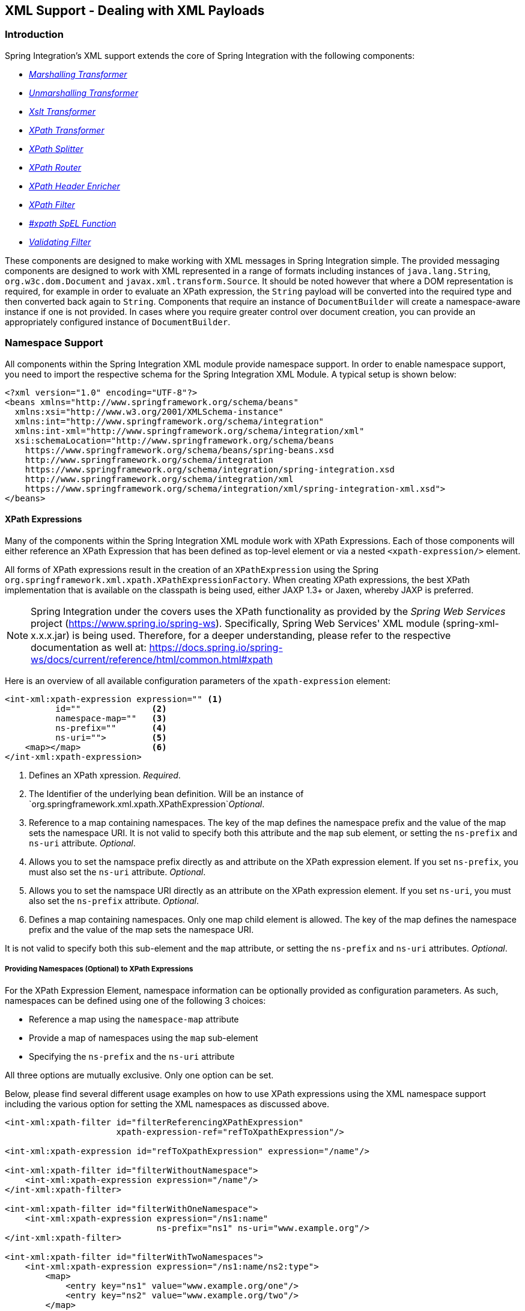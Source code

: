 [[xml]]
== XML Support - Dealing with XML Payloads

[[xml-intro]]
=== Introduction

Spring Integration's XML support extends the core of Spring Integration with the following components:

* _<<xml-transformation,Marshalling Transformer>>_
* _<<xml-transformation,Unmarshalling Transformer>>_
* _<<xml-transformation,Xslt Transformer>>_
* _<<xml-xpath-transformer,XPath Transformer>>_
* _<<xml-xpath-splitting,XPath Splitter>>_
* _<<xml-xpath-routing,XPath Router>>_
* _<<xml-xpath-header-enricher,XPath Header Enricher>>_
* _<<xml-xpath-filter,XPath Filter>>_
* _<<xpath-spel-function,#xpath SpEL Function>>_
* _<<xml-validating-filter,Validating Filter>>_




These components are designed to make working with XML messages in Spring Integration simple.
The provided messaging components are designed to work with XML represented in a range of formats including instances of `java.lang.String`, `org.w3c.dom.Document` and `javax.xml.transform.Source`.
It should be noted however that where a DOM representation is required, for example in order to evaluate an XPath expression, the `String` payload will be converted into the required type and then converted back again to `String`.
Components that require an instance of `DocumentBuilder` will create a namespace-aware instance if one is not provided.
In cases where you require greater control over document creation, you can provide an appropriately configured instance of `DocumentBuilder`.

[[xpath-namespace-support]]
=== Namespace Support

All components within the Spring Integration XML module provide namespace support.
In order to enable namespace support, you need to import the respective schema for the Spring Integration XML Module.
A typical setup is shown below:

[source,xml]
----
<?xml version="1.0" encoding="UTF-8"?>
<beans xmlns="http://www.springframework.org/schema/beans"
  xmlns:xsi="http://www.w3.org/2001/XMLSchema-instance"
  xmlns:int="http://www.springframework.org/schema/integration"
  xmlns:int-xml="http://www.springframework.org/schema/integration/xml"
  xsi:schemaLocation="http://www.springframework.org/schema/beans
    https://www.springframework.org/schema/beans/spring-beans.xsd
    http://www.springframework.org/schema/integration
    https://www.springframework.org/schema/integration/spring-integration.xsd
    http://www.springframework.org/schema/integration/xml
    https://www.springframework.org/schema/integration/xml/spring-integration-xml.xsd">
</beans>
----

[[xml-xpath-expressions]]
==== XPath Expressions

Many of the components within the Spring Integration XML module work with XPath Expressions.
Each of those components will either reference an XPath Expression that has been defined as top-level element or via a nested `<xpath-expression/>` element.

All forms of XPath expressions result in the creation of an `XPathExpression` using the Spring `org.springframework.xml.xpath.XPathExpressionFactory`.
When creating XPath expressions, the best XPath implementation that is available on the classpath is being used, either JAXP 1.3+ or Jaxen, whereby JAXP is preferred.

NOTE: Spring Integration under the covers uses the XPath functionality as provided by the _Spring Web Services_ project (https://www.spring.io/spring-ws).
Specifically, Spring Web Services' XML module (spring-xml-x.x.x.jar) is being used.
Therefore, for a deeper understanding, please refer to the respective documentation as well at: https://docs.spring.io/spring-ws/docs/current/reference/html/common.html#xpath

Here is an overview of all available configuration parameters of the `xpath-expression` element:

[source,xml]
----
<int-xml:xpath-expression expression="" <1>
          id=""              <2>
          namespace-map=""   <3>
          ns-prefix=""       <4>
          ns-uri="">         <5>
    <map></map>              <6>
</int-xml:xpath-expression>
----

<1> Defines an XPath xpression.
_Required_.


<2> The Identifier of the underlying bean definition.
Will be an instance of `org.springframework.xml.xpath.XPathExpression`_Optional_.


<3> Reference to a map containing namespaces.
The key of the map defines the namespace prefix and the value of the map sets the namespace URI.
It is not valid to specify both this attribute and the `map` sub element, or setting the `ns-prefix` and `ns-uri` attribute.
_Optional_.


<4> Allows you to set the namspace prefix directly as and attribute on the XPath expression element.
If you set `ns-prefix`, you must also set the `ns-uri` attribute.
_Optional_.


<5> Allows you to set the namspace URI directly as an attribute on the XPath expression element.
If you set `ns-uri`, you must also set the `ns-prefix` attribute.
_Optional_.


<6> Defines a map containing namespaces.
Only one map child element is allowed.
The key of the map defines the namespace prefix and the value of the map sets the namespace URI.

It is not valid to specify both this sub-element and the `map` attribute, or setting the `ns-prefix` and `ns-uri` attributes.
_Optional_.

===== Providing Namespaces (Optional) to XPath Expressions

For the XPath Expression Element, namespace information can be optionally provided as configuration parameters.
As such, namespaces can be defined using one of the following 3 choices:

* Reference a map using the `namespace-map` attribute
* Provide a map of namespaces using the `map` sub-element
* Specifying the `ns-prefix` and the `ns-uri` attribute



All three options are mutually exclusive.
Only one option can be set.

Below, please find several different usage examples on how to use XPath expressions using the XML namespace support including the various option for setting the XML namespaces as discussed above.

[source,xml]
----
<int-xml:xpath-filter id="filterReferencingXPathExpression"
                      xpath-expression-ref="refToXpathExpression"/>

<int-xml:xpath-expression id="refToXpathExpression" expression="/name"/>

<int-xml:xpath-filter id="filterWithoutNamespace">
    <int-xml:xpath-expression expression="/name"/>
</int-xml:xpath-filter>

<int-xml:xpath-filter id="filterWithOneNamespace">
    <int-xml:xpath-expression expression="/ns1:name"
                              ns-prefix="ns1" ns-uri="www.example.org"/>
</int-xml:xpath-filter>

<int-xml:xpath-filter id="filterWithTwoNamespaces">
    <int-xml:xpath-expression expression="/ns1:name/ns2:type">
        <map>
            <entry key="ns1" value="www.example.org/one"/>
            <entry key="ns2" value="www.example.org/two"/>
        </map>
    </int-xml:xpath-expression>
</int-xml:xpath-filter>

<int-xml:xpath-filter id="filterWithNamespaceMapReference">
    <int-xml:xpath-expression expression="/ns1:name/ns2:type"
                              namespace-map="defaultNamespaces"/>
</int-xml:xpath-filter>

<util:map id="defaultNamespaces">
    <util:entry key="ns1" value="www.example.org/one"/>
    <util:entry key="ns2" value="www.example.org/two"/>
</util:map>
----

===== Using XPath Expressions with Default Namespaces

When working with default namespaces, you may run into situations that behave differently than originally expected.
Let's assume we have the following XML document:

[source,xml]
----
<?xml version="1.0" encoding="UTF-8"?>
<order>
    <orderItem>
        <isbn>0321200683</isbn>
        <quantity>2</quantity>
    </orderItem>
    <orderItem>
        <isbn>1590596439</isbn>
        <quantity>1</quantity>
    </orderItem>
</order>
----

This document is not declaring any namespace.
Therefore, applying the following XPath Expression will work as expected:

[source,xml]
----
<int-xml:xpath-expression expression="/order/orderItem" />
----

You might expect that the same expression will also work for the following XML file.
It looks exactly the same as the previous example but in addition it also declares a default namespace:

_http://www.example.org/orders_

[source,xml]
----
<?xml version="1.0" encoding="UTF-8"?>
<order xmlns="http://www.example.org/orders">
	<orderItem>
		<isbn>0321200683</isbn>
		<quantity>2</quantity>
	</orderItem>
	<orderItem>
		<isbn>1590596439</isbn>
		<quantity>1</quantity>
	</orderItem>
</order>
----

However, the XPath Expression used previously will fail in this case.

In order to solve this issue, you must provide a namespace prefix and a namespace URI using either the _ns-prefix_ and _ns-uri_ attribute or by providing a _namespace-map_ attribute instead.
The namespace URI must match the namespace declared in your XML document, which in this example is _http://www.example.org/orders_.

The namespace prefix, however, can be arbitrarily chosen.
In fact, just providing an empty String will actually work (Null is not allowed).
In the case of a namespace prefix consisting of an empty String, your Xpath Expression will use a colon (":") to indicate the default namespace.
If you leave the colon off, the XPath expression will not match.
The following XPath Expression will match against the XML document above:

[source,xml]
----
<int-xml:xpath-expression expression="/:order/:orderItem"
    ns-prefix="" ns-uri="https://www.example.org/prodcuts"/>
----

Of course you can also provide any other arbitrarily chosen namespace prefix.
The following XPath expression using the _myorder_ namespace prefix will match also:

[source,xml]
----
<int-xml:xpath-expression expression="/myorder:order/myorder:orderItem"
    ns-prefix="myorder" ns-uri="https://www.example.org/prodcuts"/>
----

It is important to remember that the namespace URI is the really important piece of information to declare, not the prefix itself.
The https://jaxen.codehaus.org/faq.html[Jaxen FAQ] summarizes the point very well:

[quote]
In XPath 1.0, all unprefixed names are unqualified.
There is no requirement that the prefixes used in the XPath expression are the same as the prefixes used in the document being queried.
Only the namespace URIs need to match, not the prefixes.

[[xml-transformation]]
=== Transforming XML Payloads

[[xml-transformation-beans]]
==== Configuring Transformers as Beans

This section will explain the workings of the following transformers and how to configure them as _beans_:

* link:#xml-unmarshalling-transformer[UnmarshallingTransformer]


* link:#xml-marshalling-transformer[MarshallingTransformer]


* link:#xml-xslt-payload-transformers[XsltPayloadTransformer]



All of the provided XML transformers extend https://docs.spring.io/spring-integration/api/org/springframework/integration/transformer/AbstractTransformer.html[AbstractTransformer] or  https://docs.spring.io/spring-integration/api/org/springframework/integration/transformer/AbstractPayloadTransformer.html[AbstractPayloadTransformer] and therefore implement  https://docs.spring.io/spring-integration/api/org/springframework/integration/transformer/Transformer.html[Transformer].
When configuring XML transformers as beans in Spring Integration, you would normally configure the _Transformer_ in conjunction with a  https://docs.spring.io/spring-integration/api/org/springframework/integration/transformer/MessageTransformingHandler.html[MessageTransformingHandler].
This allows the transformer to be used as an _Endpoint_.
Finally, the namespace support will be discussed, which allows for the simple configuration of the transformers as elements in XML.

[[xml-unmarshalling-transformer]]
===== UnmarshallingTransformer

An https://docs.spring.io/spring-integration/api/org/springframework/integration/xml/transformer/UnmarshallingTransformer.html[UnmarshallingTransformer] allows an XML `Source` to be unmarshalled using implementations of the https://docs.spring.io/spring/docs/current/spring-framework-reference/html/oxm.html[Spring OXM] `Unmarshaller`.
Spring's Object/XML Mapping support provides several implementations supporting marshalling and unmarshalling using https://en.wikipedia.org/wiki/Java_Architecture_for_XML_Binding[JAXB], http://www.castor.org/[Castor] and http://jibx.sourceforge.net/[JiBX] amongst others.
The unmarshaller requires an instance of `Source`.
If the message payload is not an instance of `Source`, conversion will be attempted.
Currently `String`, `File` and `org.w3c.dom.Document` payloads are supported.
Custom conversion to a `Source` is also supported by injecting an implementation of a https://docs.spring.io/spring-integration/api/org/springframework/integration/xml/source/SourceFactory.html[SourceFactory].

NOTE: If a `SourceFactory` is not set explicitly, the property on the `UnmarshallingTransformer` will by default be set to a https://docs.spring.io/spring-integration/api/org/springframework/integration/xml/source/DomSourceFactory.html[DomSourceFactory].

[source,xml]
----
<bean id="unmarshallingTransformer" class="o.s.i.xml.transformer.UnmarshallingTransformer">
    <constructor-arg>
        <bean class="org.springframework.oxm.jaxb.Jaxb2Marshaller">
            <property name="contextPath" value="org.example" />
        </bean>
    </constructor-arg>
</bean>
----

[[xml-marshalling-transformer]]
===== MarshallingTransformer

The https://docs.spring.io/spring-integration/api/org/springframework/integration/xml/transformer/MarshallingTransformer.html[MarshallingTransformer] allows an object graph to be converted into XML using a Spring OXM `Marshaller`.
By default the `MarshallingTransformer` will return a `DomResult`.
However, the type of result can be controlled by configuring an alternative `ResultFactory` such as `StringResultFactory`.
In many cases it will be more convenient to transform the payload into an alternative XML format.
To achieve this, configure a `ResultTransformer`.
Two implementations are provided, one which converts to `String` and another which converts to `Document`.

[source,xml]
----
<bean id="marshallingTransformer" class="o.s.i.xml.transformer.MarshallingTransformer">
    <constructor-arg>
        <bean class="org.springframework.oxm.jaxb.Jaxb2Marshaller">
            <property name="contextPath" value="org.example"/>
        </bean>
    </constructor-arg>
    <constructor-arg>
        <bean class="o.s.i.xml.transformer.ResultToDocumentTransformer"/>
    </constructor-arg>
</bean>
----

By default, the `MarshallingTransformer` will pass the payload Object to the `Marshaller`, but if its boolean `extractPayload` property is set to `false`, the entire `Message` instance will be passed to the `Marshaller` instead.
That may be useful for certain custom implementations of the `Marshaller` interface, but typically the payload is the appropriate source Object for marshalling when delegating to any of the various out-of-the-box `Marshaller` implementations.

[[xml-xslt-payload-transformers]]
===== XsltPayloadTransformer

https://docs.spring.io/spring-integration/api/org/springframework/integration/xml/transformer/XsltPayloadTransformer.html[XsltPayloadTransformer] transforms XML payloads using https://en.wikipedia.org/wiki/XSL_Transformations[Extensible Stylesheet Language Transformations] (XSLT).
The transformer's constructor requires an instance of either https://docs.spring.io/spring/docs/current/javadoc-api/org/springframework/core/io/Resource.html[Resource] or https://docs.oracle.com/javase/6/docs/api/javax/xml/transform/Templates.html[Templates] to be passed in.
Passing in a `Templates` instance allows for greater configuration of the `TransformerFactory` used to create the template instance.

As with the link:#xml-unmarshalling-transformer[UnmarshallingTransformer], the `XsltPayloadTransformer` will do the actual XSLT transformation using instances of `Source`.
Therefore, if the message payload is not an instance of `Source`, conversion will be attempted.
`String` and `Document` payloads are supported directly.

Custom conversion to a `Source` is also supported by injecting an implementation of a https://docs.spring.io/spring-integration/api/org/springframework/integration/xml/source/SourceFactory.html[SourceFactory].

NOTE: If a `SourceFactory` is not set explicitly, the property on the `XsltPayloadTransformer` will by default be set to a  https://docs.spring.io/spring-integration/api/org/springframework/integration/xml/source/DomSourceFactory.html[DomSourceFactory].

By default, the `XsltPayloadTransformer` will create a message with a https://docs.oracle.com/javase/6/docs/api/javax/xml/transform/Result.html[Result] payload, similar to the `XmlPayloadMarshallingTransformer`.
This can be customised by providing a https://docs.spring.io/spring-integration/api/org/springframework/integration/xml/result/ResultFactory.html[ResultFactory] and/or a  https://docs.spring.io/spring-integration/api/org/springframework/integration/xml/transformer/ResultTransformer.html[ResultTransformer].

[source,xml]
----
<bean id="xsltPayloadTransformer" class="o.s.i.xml.transformer.XsltPayloadTransformer">
  <constructor-arg value="classpath:org/example/xsl/transform.xsl"/>
  <constructor-arg>
    <bean class="o.s.i.xml.transformer.ResultToDocumentTransformer"/>
  </constructor-arg>
</bean>
----

Starting with Spring Integration 3.0, you can now specify the transformer factory class name using a constructor argument.
This is configured using the `transformer-factory-class` attribute when using the namespace.

[[xml-using-result-transformers]]
===== ResultTransformers

Both the `MarshallingTransformer` and the `XsltPayloadTransformer` allow you to specify a https://docs.spring.io/spring-integration/api/org/springframework/integration/xml/transformer/ResultTransformer.html[ResultTransformer].
Thus, if the Marshalling or XSLT transformation returns a https://docs.oracle.com/javase/6/docs/api/javax/xml/transform/Result.html[Result], than you have the option to also use a `ResultTransformer` to transform the `Result` into another format.
Spring Integration provides 2 concrete`ResultTransformer` implementations:

* https://docs.spring.io/spring-integration/api/org/springframework/integration/xml/transformer/ResultToDocumentTransformer.html[ResultToDocumentTransformer]

* https://docs.spring.io/spring-integration/api/org/springframework/integration/xml/transformer/ResultToStringTransformer.html[ResultToStringTransformer]



_Using ResultTransformers with the MarshallingTransformer_

By default, the _MarshallingTransformer_ will always return a https://docs.oracle.com/javase/6/docs/api/javax/xml/transform/Result.html[Result].
By specifying a `ResultTransformer`, you can customize the type of payload returned.

_Using ResultTransformers with the XsltPayloadTransformer_

The behavior is slighly more complex for the _XsltPayloadTransformer_.
By default, if the input payload is an instance of `String` or https://docs.oracle.com/javase/6/docs/api/org/w3c/dom/Document.html[Document] the _resultTransformer_ property is ignored.

However, if the input payload is a https://docs.oracle.com/javase/6/docs/api/javax/xml/transform/Source.html[Source] or any other type, then the _resultTransformer_ property is applied.
Additionally, you can set the property _alwaysUseResultFactory_ to `true`, which will also cause the specified _resultTransformer_ to being used.

For more information and examples, please see <<xml-using-result-transformers-namespace>>

[[xml-transformer-namespace]]
==== Namespace Support for XML Transformers

Namespace support for all XML transformers is provided in the Spring Integration XML namespace, a template for which can be seen below.
The namespace support for transformers creates an instance of either`EventDrivenConsumer` or `PollingConsumer` according to the type of the provided input channel.
The namespace support is designed to reduce the amount of XML configuration by allowing the creation of an endpoint and transformer using one element.

_UnmarshallingTransformer_

The namespace support for the `UnmarshallingTransformer` is shown below.
Since the namespace is now creating an endpoint instance rather than a transformer, a poller can also be nested within the element to control the polling of the input channel.

[source,xml]
----
<int-xml:unmarshalling-transformer id="defaultUnmarshaller"
    input-channel="input" output-channel="output"
    unmarshaller="unmarshaller"/>

<int-xml:unmarshalling-transformer id="unmarshallerWithPoller"
    input-channel="input" output-channel="output"
    unmarshaller="unmarshaller">
    <int:poller fixed-rate="2000"/>
<int-xml:unmarshalling-transformer/>
----

_MarshallingTransformer_

The namespace support for the marshalling transformer requires an `input-channel`, `output-channel` and a reference to a `marshaller`.
The optional `result-type` attribute can be used to control the type of result created.
Valid values are `StringResult` or `DomResult` (the default).

[source,xml]
----
<int-xml:marshalling-transformer
     input-channel="marshallingTransformerStringResultFactory"
     output-channel="output"
     marshaller="marshaller"
     result-type="StringResult" />

<int-xml:marshalling-transformer
    input-channel="marshallingTransformerWithResultTransformer"
    output-channel="output"
    marshaller="marshaller"
    result-transformer="resultTransformer" />

<bean id="resultTransformer" class="o.s.i.xml.transformer.ResultToStringTransformer"/>
----

Where the provided result types are not sufficient, a reference to a custom implementation of `ResultFactory` can be provided as an alternative to setting the `result-type` attribute, using the `result-factory` attribute.
The attributes _result-type_ and _result-factory_ are mutually exclusive.

NOTE: Internally, the result types `StringResult` and `DomResult` are represented by the `ResultFactory` s  https://docs.spring.io/spring-integration/api/org/springframework/integration/xml/result/StringResultFactory.html[StringResultFactory] and  https://docs.spring.io/spring-integration/api/org/springframework/integration/xml/result/DomResultFactory.html[DomResultFactory] respectively.

_XsltPayloadTransformer_

Namespace support for the `XsltPayloadTransformer` allows you to either pass in a `Resource`, in order to create the https://docs.oracle.com/javase/6/docs/api/javax/xml/transform/Templates.html[Templates] instance, or alternatively, you can pass in a precreated `Templates` instance as a reference.
In common with the marshalling transformer, the type of the result output can be controlled by specifying either the `result-factory` or `result-type` attribute.
A `result-transformer` attribute can also be used to reference an implementation of `ResultTransformer` where conversion of the result is required before sending.

IMPORTANT: If you specify the `result-factory` or the `result-type` attribute, then the `alwaysUseResultFactory` property on the underlying https://docs.spring.io/spring-integration/api/org/springframework/integration/xml/transformer/XsltPayloadTransformer.html[XsltPayloadTransformer] will be set to `true` by the https://docs.spring.io/spring-integration/api/org/springframework/integration/xml/config/XsltPayloadTransformerParser.html[XsltPayloadTransformerParser].

[source,xml]
----
<int-xml:xslt-transformer id="xsltTransformerWithResource"
    input-channel="withResourceIn" output-channel="output"
    xsl-resource="org/springframework/integration/xml/config/test.xsl"/>

<int-xml:xslt-transformer id="xsltTransformerWithTemplatesAndResultTransformer"
    input-channel="withTemplatesAndResultTransformerIn" output-channel="output"
    xsl-templates="templates"
    result-transformer="resultTransformer"/>
----

Often you may need to have access to Message data, such as the Message Headers, in order to assist with transformation.
For example, you may need to get access to certain Message Headers and pass them on as parameters to a transformer (e.g., `transformer.setParameter(..)`).
Spring Integration provides two convenient ways to accomplish this, as illustrated in following example:

[source,xml]
----
<int-xml:xslt-transformer id="paramHeadersCombo"
    input-channel="paramHeadersComboChannel" output-channel="output"
    xsl-resource="classpath:transformer.xslt"
    xslt-param-headers="testP*, *foo, bar, baz">

    <int-xml:xslt-param name="helloParameter" value="hello"/>
    <int-xml:xslt-param name="firstName" expression="headers.fname"/>
</int-xml:xslt-transformer>
----

If message header names match 1:1 to parameter names, you can simply use `xslt-param-headers` attribute.
There you can also use wildcards for simple pattern matching, which supports the following simple pattern styles: "xxx*", "*xxx", "*xxx*" and "xxx*yyy".

You can also configure individual Xslt parameters via the _<xslt-param/>_ sub element.
There you can use either the `expression` or `value` attribute.
The `expression` attribute should be any valid SpEL expression with Message being the root object of the expression evaluation context.
The `value` attribute, just like any `value` in Spring beans, allows you to specify simple scalar values.
You can also use property placeholders (e.g., ${some.value}).
So as you can see, with the `expression` and `value` attribute, Xslt parameters could now be mapped to any accessible part of the Message as well as any literal value.

Starting with Spring Integration 3.0, you can now specify the transformer factory class name using the `transformer-factory-class` attribute.

[[xml-using-result-transformers-namespace]]
==== Namespace Configuration and ResultTransformers

The usage of `ResultTransformers` was previously introduced in <<xml-using-result-transformers>>.
The following example illustrates several special use-cases using XML namespace configuration.
First, we define the `ResultTransformer`:

[source,xml]
----
<beans:bean id="resultToDoc" class="o.s.i.xml.transformer.ResultToDocumentTransformer"/>
----

This `ResultTransformer` will accept either a `StringResult` or a `DOMResult` as input and converts the input into a `Document`.

Now, let's declare the transformer:

[source,xml]
----
<int-xml:xslt-transformer input-channel="in" output-channel="fahrenheitChannel"
    xsl-resource="classpath:noop.xslt" result-transformer="resultToDoc"/>
----

If the incoming message's payload is of type `Source`, then as first step the `Result` is determined using the `ResultFactory`.
As we did not specify a `ResultFactory`, the default `DomResultFactory` is used, meaning that the transformation will yield a `DomResult`.

However, as we specified a _ResultTransformer_, it will be used and the resulting Message payload will be of type`Document`.

IMPORTANT: If the incoming message's payload is of type `String`, the payload after the Xslt transformation will be a String.
Similarly, if the incoming message's payload is of type `Document`, the payload after the Xslt transformation will be a`Document`.
The specified _ResultTransformer_ will be ignored with `String` or `Document` payloads.

If the message payload is neither a `Source`, `String` or `Document`, as a fallback option, it is attempted to create a`Source` using the default  https://docs.spring.io/spring-integration/api/org/springframework/integration/xml/source/SourceFactory.html[SourceFactory].
As we did not specify a `SourceFactory` explicitly using the _source-factory_ attribute, the default  https://docs.spring.io/spring-integration/api/org/springframework/integration/xml/source/DomSourceFactory.html[DomSourceFactory] is used.
If successful, the XSLT transformation is executed as if the payload was of type `Source`, which we described in the previous paragraphs.

NOTE: The `DomSourceFactory` supports the creation of a `DOMSource` from a either `Document`, `File` or `String` payloads.

The next transformer declaration adds a _result-type_ attribute using `StringResult` as its value.
First, the _result-type_ is internally represented by the `StringResultFactory`.
Thus, you could have also added a reference to a `StringResultFactory`, using the _result-factory_ attribute, which would haven been the same.

[source,xml]
----
<int-xml:xslt-transformer input-channel="in" output-channel="fahrenheitChannel"
		xsl-resource="classpath:noop.xslt" result-transformer="resultToDoc"
		result-type="StringResult"/>
----

Because we are using a `ResultFactory`, the _alwaysUseResultFactory_ property of the `XsltPayloadTransformer` class will be implicitly set to `true`.
Consequently, the referenced `ResultToDocumentTransformer` will be used.

Therefore, if you transform a payload of type `String`, the resulting payload will be of type https://docs.oracle.com/javase/6/docs/api/org/w3c/dom/Document.html[Document].

_XsltPayloadTransformer and <xsl:output method="text"/>_

`<xsl:output method="text"/>` tells the XSLT template to only produce text content from the input source.
In this particular case there is no reason to have a `DomResult`.
Therefore, the https://docs.spring.io/spring-integration/api/org/springframework/integration/xml/transformer/XsltPayloadTransformer.html[XsltPayloadTransformer] defaults to `StringResult` if the https://docs.oracle.com/javase/7/docs/api/javax/xml/transform/Transformer.html#getOutputProperties()[output property] called `method` of the underlying `javax.xml.transform.Transformer` returns `"text"`.
This coercion is performed independent from the inbound payload type.
Keep in mind that this [quote]
smart behavior is only available, if the `result-type` or `result-factory` attributes aren't provided for the respective `<int-xml:xslt-transformer>` component.

[[xml-xpath-transformer]]
=== Transforming XML Messages Using XPath

When it comes to message transformation XPath is a great way to transform Messages that have XML payloads by defining XPath transformers via <xpath-transformer/> element.

_Simple XPath transformation_

Let's look at the following transformer configuration:

[source,xml]
----
<int-xml:xpath-transformer input-channel="inputChannel" output-channel="outputChannel"
      xpath-expression="/person/@name" />
----

\...and Message

[source,java]
----
Message<?> message =
  MessageBuilder.withPayload("<person name='John Doe' age='42' married='true'/>").build();
----

After sending this message to the 'inputChannel' the XPath transformer configured above will transform this XML Message to a simple Message with payload of 'John Doe' all based on the simple XPath Expression specified in the `xpath-expression` attribute.

XPath also has the capability to perform simple conversion of extracted elements to a desired type.
Valid return types are defined in `javax.xml.xpath.XPathConstants` and follows the conversion rules specified by the `javax.xml.xpath.XPath` interface.

The following constants are defined by the `XPathConstants` class: _BOOLEAN, DOM_OBJECT_MODEL, NODE, NODESET, NUMBER, STRING_

You can configure the desired type by simply using the `evaluation-type` attribute of the `<xpath-transformer/>` element.

[source,xml]
----
<int-xml:xpath-transformer input-channel="numberInput" xpath-expression="/person/@age"
                           evaluation-type="NUMBER_RESULT" output-channel="output"/>

<int-xml:xpath-transformer input-channel="booleanInput"
                           xpath-expression="/person/@married = 'true'"
                           evaluation-type="BOOLEAN_RESULT" output-channel="output"/>

----

_Node Mappers_

If you need to provide custom mapping for the node extracted by the XPath expression simply provide a reference to the implementation of the `org.springframework.xml.xpath.NodeMapper` - an interface used by `XPathOperations` implementations for mapping Node objects on a per-node basis.
To provide a reference to a `NodeMapper` simply use `node-mapper` attribute:

[source,xml]
----
<int-xml:xpath-transformer input-channel="nodeMapperInput" xpath-expression="/person/@age"
                           node-mapper="testNodeMapper" output-channel="output"/>
----

\...and Sample NodeMapper implementation:

[source,java]
----
class TestNodeMapper implements NodeMapper {
  public Object mapNode(Node node, int nodeNum) throws DOMException {
    return node.getTextContent() + "-mapped";
  }
}
----

_XML Payload Converter_

You can also use an implementation of the `org.springframework.integration.xml.XmlPayloadConverter` to provide more granular transformation:

[source,xml]
----
<int-xml:xpath-transformer input-channel="customConverterInput"
                           output-channel="output" xpath-expression="/test/@type"
                           converter="testXmlPayloadConverter" />

----

\...and Sample XmlPayloadConverter implementation:

[source,java]
----
class TestXmlPayloadConverter implements XmlPayloadConverter {
  public Source convertToSource(Object object) {
    throw new UnsupportedOperationException();
  }
  //
  public Node convertToNode(Object object) {
    try {
      return DocumentBuilderFactory.newInstance().newDocumentBuilder().parse(
          new InputSource(new StringReader("<test type='custom'/>")));
    }
    catch (Exception e) {
      throw new IllegalStateException(e);
    }
  }
  //
  public Document convertToDocument(Object object) {
    throw new UnsupportedOperationException();
  }
}
----

The `DefaultXmlPayloadConverter` is used if this reference is not provided, and it should be sufficient in most cases since it can convert from `Node`, `Document`, `Source`, `File`, `String`, `InputStream` and `byte[]` typed payloads.
If you need to extend beyond the capabilities of that default implementation, then an upstream `Transformer` is probably a better option than providing a reference to a custom implementation of this strategy here.

[[xml-xpath-splitting]]
=== Splitting XML Messages

`XPathMessageSplitter` supports messages with either `String` or `Document` payloads.
The splitter uses the provided XPath expression to split the payload into a number of nodes.
By default this will result in each `Node` instance becoming the payload of a new message.
Where it is preferred that each message be a Document the `createDocuments` flag can be set.
Where a `String` payload is passed in the payload will be converted then split before being converted back to a number of String messages.
The XPath splitter implements `MessageHandler` and should therefore be configured in conjunction with an appropriate endpoint (see the namespace support below for a simpler configuration alternative).

[source,xml]
----
<bean id="splittingEndpoint"
      class="org.springframework.integration.endpoint.EventDrivenConsumer">
    <constructor-arg ref="orderChannel" />
    <constructor-arg>
        <bean class="org.springframework.integration.xml.splitter.XPathMessageSplitter">
            <constructor-arg value="/order/items" />
            <property name="documentBuilder" ref="customisedDocumentBuilder" />
            <property name="outputChannel" ref="orderItemsChannel" />
        </bean>
    </constructor-arg>
</bean>
----

XPath splitter namespace support allows the creation of a Message Endpoint with an input channel and output channel.

[source,xml]
----
<!-- Split the order into items creating a new message for each item node -->
<int-xml:xpath-splitter id="orderItemSplitter"
                       input-channel="orderChannel"
                       output-channel="orderItemsChannel">
    <int-xml:xpath-expression expression="/order/items"/>
</int-xml:xpath-splitter>

<!-- Split the order into items creating a new document for each item-->
<int-xml:xpath-splitter id="orderItemDocumentSplitter"
                       input-channel="orderChannel"
                       output-channel="orderItemsChannel"
                       create-documents="true">
    <int-xml:xpath-expression expression="/order/items"/>
    <int:poller fixed-rate="2000"/>
</int-xml:xpath-splitter>
----

Starting with `version 4.2`, the `XPathMessageSplitter` exposes `outputProperties`
(such as `OutputKeys.OMIT_XML_DECLARATION`) property for the `javax.xml.transform.Transformer` instances when a
request `payload` isn't of `org.w3c.dom.Node` type:

[source,xml]
----
<util:properties id="outputProperties">
	<beans:prop key="#{T (javax.xml.transform.OutputKeys).OMIT_XML_DECLARATION}">yes</beans:prop>
</util:properties>

<xpath-splitter input-channel="input"
             output-properties="outputProperties">
    <xpath-expression expression="/orders/order"/>
</xpath-splitter>
----

Starting with `version 4.2`, the `XPathMessageSplitter` exposes an `iterator` option as a `boolean` flag (defaults to `true`).
This allows the "streaming" of split nodes in the downstream flow.
With the `iterator` mode, each node is transformed while iterating. When false, all entries are transformed first,
before the split nodes start being sent to the output channel (transform, send, transform, send Vs. transform,
transform, send, send).
See <<splitter>> for more information.

[[xml-xpath-routing]]
=== Routing XML Messages Using XPath

Similar to SpEL-based routers, Spring Integration provides support for routing messages based on XPath expressions, allowing you to create a Message Endpoint with an input channel but no output channel.
Instead, one or more output channels are determined dynamically.

[source,xml]
----
<int-xml:xpath-router id="orderTypeRouter" input-channel="orderChannel">
    <int-xml:xpath-expression expression="/order/type"/>
</int-xml:xpath-router>
----

NOTE: For an overview of attributes that are common among Routers, please see chapter: _<<router-common-parameters>>_

Internally XPath expressions will be evaluated as _NODESET_ type and converted to a `List<String>` representing channel names.
Typically such a list will contain a single channel name.
However, based on the results of an XPath Expression, the XPath router can also take on the characteristics of a _Recipient List Router_ if the XPath Expression returns more then one value.
In that case, the `List<String>` will contain more then one channel name and consequently Messages will be sent to all channels in the list.

Thus, assuming that the XML file passed to the router configured below contains many `responder` sub-elements representing channel names, the message will be sent to all of those channels.

[source,xml]
----
<!-- route the order to all responders-->
<int-xml:xpath-router id="responderRouter" input-channel="orderChannel">
    <int-xml:xpath-expression expression="/request/responders"/>
</int-xml:xpath-router>

----

If the returned values do not represent the channel names directly, additional mapping parameters can be specified, in order to map those returned values to actual channel names.
For example if the `/request/responders` expression results in two values `responderA` and `responderB` but you don't want to couple the responder names to channel names, you may provide additional mapping configuration such as the following:

[source,xml]
----
<!-- route the order to all responders-->
<int-xml:xpath-router id="responderRouter" input-channel="orderChannel">
    <int-xml:xpath-expression expression="/request/responders"/>
    <int-xml:mapping value="responderA" channel="channelA"/>
    <int-xml:mapping value="responderB" channel="channelB"/>
</int-xml:xpath-router>

----

As already mentioned, the default evaluation type for XPath expressions is _NODESET_, which is converted to a `List<String>` of channel names, therefore handling single channel scenarios as well as multiple ones.

Nonetheless, certain XPath expressions may evaluate as String type from the very beginning.
Take for example the following XPath Expression:

[source,xml]
----
name(./node())
----

This expression will return the name of the root node.
It will resulting in an exception, if the default evaluation type _NODESET_ is being used.

For these scenarious, you may use the `evaluate-as-string` attribute, which will allow you to manage the evaluation type.
It is `FALSE` by default, however if set to `TRUE`, the String evaluation type will be used.

[NOTE]
=====
To provide some background information: XPath 1.0 specifies 4 data types:

* Node-sets
* Strings
* Number
* Boolean

When the XPath Router evaluates expressions using the optional `evaluate-as-string` attribute, the return value is determined per the `string()` function as defined in the XPath specification.
This means that if the expression selects multiple nodes, it will return the string value of the first node.

For further information, please see:

* https://www.w3.org/TR/xpath/[Specification: XML Path Language (XPath) Version 1.0]

* https://www.w3.org/TR/xpath/#function-string[XPath specification - string() function]
=====

For example if we want to route based on the name of the root node, we can use the following configuration:

[source,xml]
----
<int-xml:xpath-router id="xpathRouterAsString"
        input-channel="xpathStringChannel"
        evaluate-as-string="true">
    <int-xml:xpath-expression expression="name(./node())"/>
</int-xml:xpath-router>

----

[[xpath-routing-converter]]
==== XML Payload Converter

For XPath Routers, you can also specify the Converter to use when converting payloads prior to XPath evaluation.
As such, the XPath Router supports custom implementations of the `XmlPayloadConverter` strategy, and when configuring an `xpath-router` element in XML, a reference to such an implementation may be provided via the `converter` attribute.

If this reference is not explicitly provided, the `DefaultXmlPayloadConverter` is used.
It should be sufficient in most cases, since it can convert from Node, Document, Source, File, and String typed payloads.
If you need to extend beyond the capabilities of that default implementation, then an upstream Transformer is generally a better option in most cases, rather than providing a reference to a custom implementation of this strategy here.

[[xml-xpath-header-enricher]]
=== XPath Header Enricher

The XPath Header Enricher defines a Header Enricher Message Transformer that evaluates XPath expressions against the message payload and inserts the result of the evaluation into a messsage header.

Please see below for an overview of all available configuration parameters:

[source,xml]
----
<int-xml:xpath-header-enricher default-overwrite="true"    <1>
                               id=""                       <2>
                               input-channel=""            <3>
                               output-channel=""           <4>
                               should-skip-nulls="true">   <5>
    <int:poller></int:poller>                              <6>
    <int-xml:header name=""                                <7>
                    evaluation-type="STRING_RESULT"        <8>
                    header-type="int"                      <9>
                    overwrite="true"                       <10>
                    xpath-expression=""                    <11>
                    xpath-expression-ref=""/>              <12>
</int-xml:xpath-header-enricher>

----

<1> Specify the default boolean value for whether to overwrite existing header values.
This will only take effect for sub-elements that do not provide their own 'overwrite' attribute.
If the 'default- overwrite' attribute is not provided, then the specified header values will NOT overwrite any existing ones with the same header names.
_Optional_.


<2> Id for the underlying bean definition.
_Optional_.


<3> The receiving Message channel of this endpoint.
_Optional_.


<4> Channel to which enriched messages shall be send to.
_Optional_.


<5> Specify whether null values, such as might be returned from an expression evaluation, should be skipped.
The default value is true.
Set this to false if a null value should trigger removal of the corresponding header instead._Optional_.


<6> _Optional_.


<7> The name of the header to be enriched.
_Mandatory_.


<8> The result type expected from the XPath evaluation.
This will be the type of the header value, if there is no `header-type` attribute provided.
The following values are allowed: `BOOLEAN_RESULT`, `STRING_RESULT`, `NUMBER_RESULT`, `NODE_RESULT` and `NODE_LIST_RESULT`.
Defaults internally to `XPathEvaluationType.STRING_RESULT` if not set.
_Optional_.


<9> The fully qualified class name for the header value type.
The result of XPath evaluation will be converted to this type using the `ConversionService`.
This allows, for example, a `NUMBER_RESULT` (a double) to be converted to an `Integer`.
The type can be declared as a primitive (e.g. `int`) but the result will always be the equivalent wrapper class (e.g. `Integer`).
The same integration `ConversionService` discussed in <<payload-type-conversion>> is used for the conversion, so conversion to custom types is supported, by adding a custom converter to the service._Optional_.


<10> Boolean value to indicate whether this header value should overwrite an existing header value for the same name if already present on the input Message.


<11> The XPath Expression as a String.
Either this attribute or `xpath-expression-ref` must be provided, but not both.


<12> The XPath Expression reference.
Either this attribute or `xpath-expression` must be provided, but not both.

[[xml-xpath-filter]]
=== Using the XPath Filter

This component defines an XPath-based Message Filter.
Under the covers this components uses a `MessageFilter` that wraps an instance of `AbstractXPathMessageSelector`.

NOTE: Please also refer to the chapter on <<filter,Message Filters>> for further details.

In order to use the XPath Filter you must as a minimum provide an XPath Expression either by declaring the `xpath-expression` sub-element or by referencing an XPath Expression using the `xpath-expression-ref` attribute.

If the provided XPath expression will evaluate to a `boolean` value, no further configuration parameters are necessary.
However, if the XPath expression will evaluate to a String, the `match-value` attribute should be specified against which the evaluation result will be matched.

There are three options for the `match-type`:

* *exact* - correspond to `equals` on `java.lang.String`.
The underlying implementation uses a `StringValueTestXPathMessageSelector`

* *case-insensitive* - correspond to `equals-ignore-case` on `java.lang.String`.
The underlying implementation uses a `StringValueTestXPathMessageSelector`

* *regex* - matches operations one `java.lang.String`.
The underlying implementation uses a `RegexTestXPathMessageSelector`



When providing a 'match-type' value of 'regex', the value provided with the `match-value` attribute must be a valid Regular Expression.

[source,xml]
----
<int-xml:xpath-filter discard-channel=""                      <1>
                      id=""                                   <2>
                      input-channel=""                        <3>
                      match-type="exact"                      <4>
                      match-value=""                          <5>
                      output-channel=""                       <6>
                      throw-exception-on-rejection="false"    <7>
                      xpath-expression-ref="">                <8>
    <int-xml:xpath-expression ... />                          <9>
    <int:poller ... />                                        <10>
</int-xml:xpath-filter>
----

<1> Message Channel where you want rejected messages to be sent.
_Optional_.


<2> Id for the underlying bean definition.
_Optional_.


<3> The receiving Message channel of this endpoint.
_Optional_.


<4> Type of match to apply between the XPath evaluation result and the _match-value_.
Default is _exact_.
_Optional_.


<5> String value to be matched against the XPath evaluation result.
If this attribute is not provided, then the XPath evaluation MUST produce a boolean result directly.
_Optional_.


<6> The channel to which Messages that matched the filter criterias shall be dispatched to.
_Optional_.


<7> By default, this property is set to _false_ and rejected Messages (Messages that did not match the filter criteria) will be silently dropped.
However, if set to _true_ message rejection will result in an error condition and the exception will be propagated upstream to the caller.
_Optional_.


<8> Reference to an XPath expression instance to evaluate.


<9> This sub-element sets the XPath expression to be evaluated.
If this is not defined you MUST define the `xpath-expression-ref` attribute.
Also, only one `xpath-expression` element can be set.


<10> _Optional_.

[[xpath-spel-function]]
=== #xpath SpEL Function

Spring Integration, since version _3.0_, provides the `#xpath` built-in SpEL function, which invokes the static method `XPathUtils.evaluate(...)`.
This method delegates to an `org.springframework.xml.xpath.XPathExpression`.
The following shows some usage examples:
[source,xml]
----
<transformer expression="#xpath(payload, '/name')"/>

<filter expression="#xpath(payload, headers.xpath, 'boolean')"/>

<splitter expression="#xpath(payload, '//book', 'document_list')"/>

<router expression="#xpath(payload, '/person/@age', 'number')">
    <mapping channel="output1" value="16"/>
    <mapping channel="output2" value="45"/>
</router>
----

`#xpath` also supports a third optional parameter for converting the result of the xpath evaluation.
It can be one of the String constants `'string'`, `'boolean'`, `'number'`, `'node'`, `'node_list'` and `'document_list'` or an `org.springframework.xml.xpath.NodeMapper` instance.
By default the `#xpath` SpEL function returns a String representation of the xpath evaluation.

NOTE: To enable the `#xpath` SpEL function, simply add the `spring-integration-xml.jar` to the CLASSPATH; there is no need to declare any component(s) from the Spring Integration Xml Namespace.

For more information see <<spel>>.

[[xml-validating-filter]]
=== XML Validating Filter

The XML Validating Filter allows you to validate incoming messages against provided schema instances.
The following schema types are supported:

* xml-schema (http://www.w3.org/2001/XMLSchema)


* relax-ng (https://relaxng.org/ns/structure/1.0)



Messages that fail validation can either be silently dropped or they can be forwarded to a definable `discard-channel`.
Furthermore you can configure this filter to throw an `Exception` in case validation fails.

Please see below for an overview of all available configuration parameters:

[source,xml]
----
<int-xml:validating-filter discard-channel=""                    <1>
                           id=""                                 <2>
                           input-channel=""                      <3>
                           output-channel=""                     <4>
                           schema-location=""                    <5>
                           schema-type="xml-schema"              <6>
                           throw-exception-on-rejection="false"  <7>
                           xml-validator="">                     <8>
    <int:poller .../>                                            <9>
</int-xml:validating-filter>
----

<1> Message Channel where you want rejected messages to be sent.
_Optional_.


<2> Id for the underlying bean definition.
_Optional_.


<3> The receiving Message channel of this endpoint.
_Optional_.


<4> Message Channel where you want accepted messages to be sent.
_Optional_.


<5> Sets the location of the schema to validate the Message's payload against.
Internally uses the `org.springframework.core.io.Resource` interface.
You can set this attribute or the `xml-validator` attribute but not both.
_Optional_.


<6> Sets the schema type.
Can be either `xml-schema` or `relax-ng`.
_Optional_.
If not set it defaults to `xml-schema` which internally translates to `org.springframework.xml.validation.XmlValidatorFactory#SCHEMA_W3C_XML`


<7> If `true` a `MessageRejectedException` is thrown in case validation fails for the provided Message's payload._Optional_.
Defaults to `false` if not set.


<8> Reference to a custom `sorg.springframework.xml.validation.XmlValidator` strategy.
You can set this attribute or the `schema-location` attribute but not both.
_Optional_.


<9> _Optional_.
